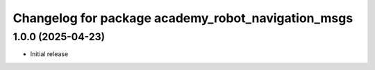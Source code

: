 ^^^^^^^^^^^^^^^^^^^^^^^^^^^^^^^^^^^^^^^^^^^^^^
Changelog for package academy_robot_navigation_msgs
^^^^^^^^^^^^^^^^^^^^^^^^^^^^^^^^^^^^^^^^^^^^^^

1.0.0 (2025-04-23)
------------------
* Initial release
